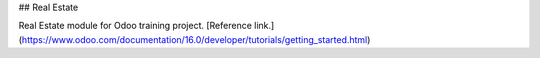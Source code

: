 ## Real Estate

Real Estate module for Odoo training project.
[Reference link.](https://www.odoo.com/documentation/16.0/developer/tutorials/getting_started.html)
